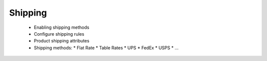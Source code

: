 Shipping
========

      * Enabling shipping methods
      * Configure shipping rules
      * Product shipping attributes
      * Shipping methods:
        * Flat Rate
        * Table Rates
        * UPS
        * FedEx
        * USPS
        * ...